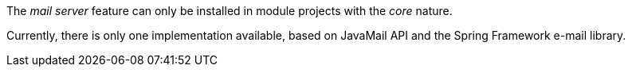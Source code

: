 
:fragment:

The _mail server_ feature can only be installed in module projects with the _core_ nature.

Currently, there is only one implementation available, based on JavaMail API and the Spring Framework e-mail library.